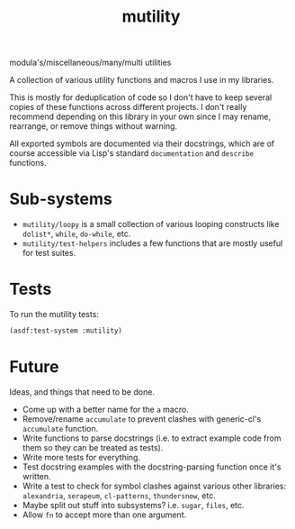 #+TITLE: mutility

modula's/miscellaneous/many/multi utilities

A collection of various utility functions and macros I use in my libraries.

This is mostly for deduplication of code so I don't have to keep several copies of these functions across different projects. I don't really recommend depending on this library in your own since I may rename, rearrange, or remove things without warning.

All exported symbols are documented via their docstrings, which are of course accessible via Lisp's standard ~documentation~ and ~describe~ functions.

* Sub-systems

- ~mutility/loopy~ is a small collection of various looping constructs like ~dolist*~, ~while~, ~do-while~, etc.
- ~mutility/test-helpers~ includes a few functions that are mostly useful for test suites.

* Tests

To run the mutility tests:

#+BEGIN_SRC lisp
(asdf:test-system :mutility)
#+END_SRC

* Future
Ideas, and things that need to be done.

- Come up with a better name for the ~a~ macro.
- Remove/rename ~accumulate~ to prevent clashes with generic-cl's ~accumulate~ function.
- Write functions to parse docstrings (i.e. to extract example code from them so they can be treated as tests).
- Write more tests for everything.
- Test docstring examples with the docstring-parsing function once it's written.
- Write a test to check for symbol clashes against various other libraries: ~alexandria~, ~serapeum~, ~cl-patterns~, ~thundersnow~, etc.
- Maybe split out stuff into subsystems? i.e. ~sugar~, ~files~, etc.
- Allow ~fn~ to accept more than one argument.
